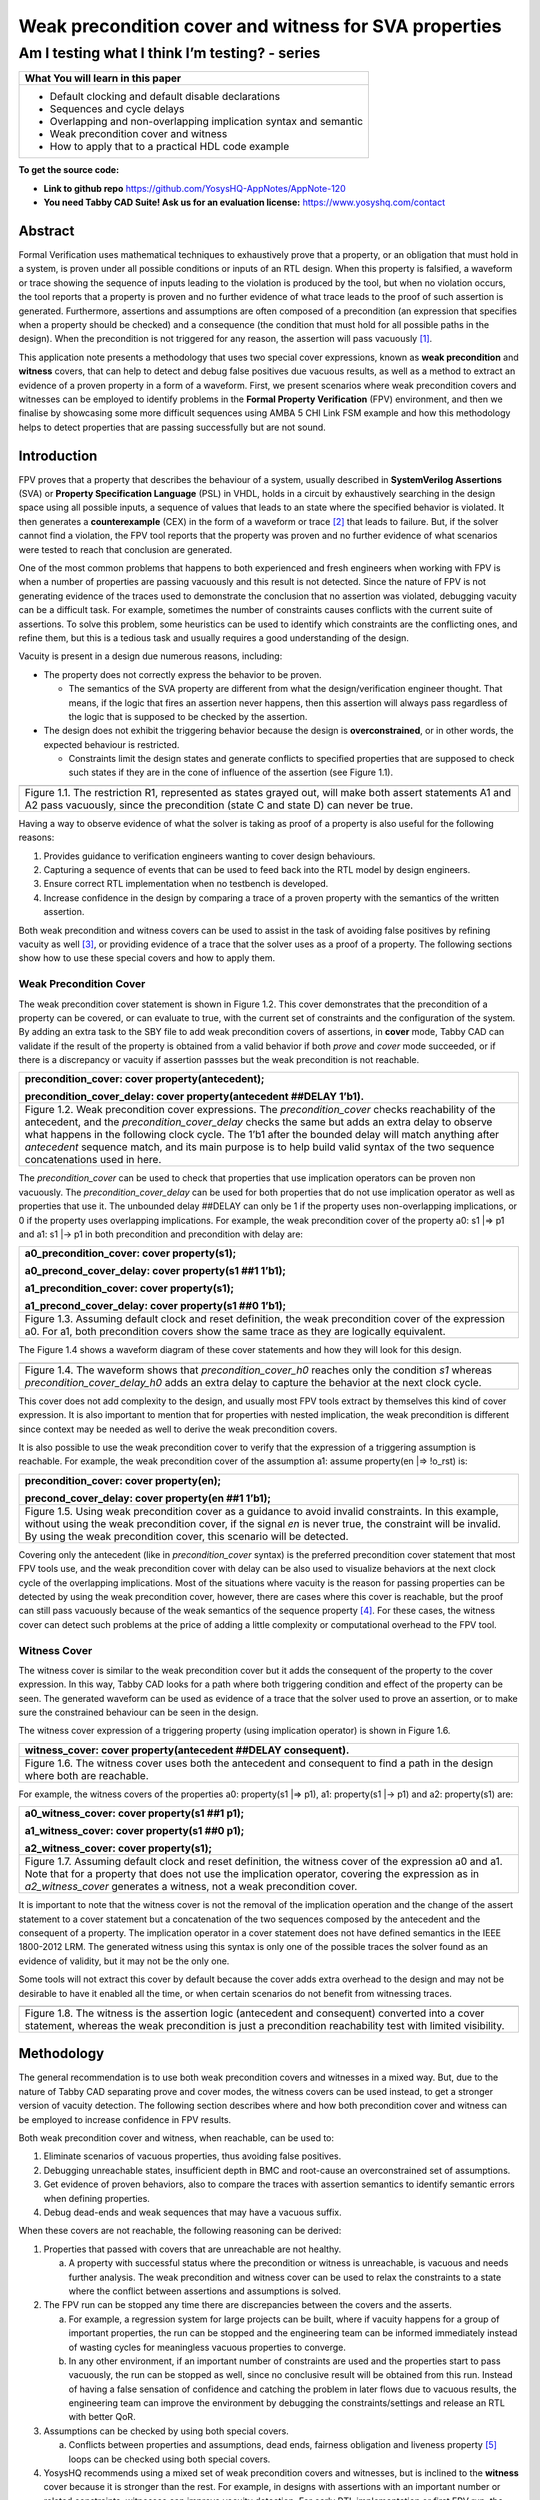 ======================================================
Weak precondition cover and witness for SVA properties
======================================================
-----------------------------------------------
Am I testing what I think I’m testing? - series
-----------------------------------------------

+--------------------------------------------------------------------+
| **What You will learn in this paper**                              |
+====================================================================+
| -  Default clocking and default disable declarations               |
|                                                                    |
| -  Sequences and cycle delays                                      |
|                                                                    |
| -  Overlapping and non-overlapping implication syntax and semantic |
|                                                                    |
| -  Weak precondition cover and witness                             |
|                                                                    |
| -  How to apply that to a practical HDL code example               |
+--------------------------------------------------------------------+

**To get the source code:**

-  **Link to github repo** https://github.com/YosysHQ-AppNotes/AppNote-120

-  **You need Tabby CAD Suite! Ask us for an evaluation license:** https://www.yosyshq.com/contact

Abstract
========

Formal Verification uses mathematical techniques to exhaustively prove
that a property, or an obligation that must hold in a system, is proven
under all possible conditions or inputs of an RTL design. When this
property is falsified, a waveform or trace showing the sequence of
inputs leading to the violation is produced by the tool, but when no
violation occurs, the tool reports that a property is proven and no
further evidence of what trace leads to the proof of such assertion is
generated. Furthermore, assertions and assumptions are often composed of
a precondition (an expression that specifies when a property should be
checked) and a consequence (the condition that must hold for all
possible paths in the design). When the precondition is not triggered
for any reason, the assertion will pass vacuously [1]_.

This application note presents a methodology that uses two special cover
expressions, known as **weak precondition** and **witness** covers, that
can help to detect and debug false positives due vacuous results, as
well as a method to extract an evidence of a proven property in a form
of a waveform. First, we present scenarios where weak precondition
covers and witnesses can be employed to identify problems in the
**Formal Property Verification** (FPV) environment, and then we finalise
by showcasing some more difficult sequences using AMBA 5 CHI Link FSM
example and how this methodology helps to detect properties that are
passing successfully but are not sound.

Introduction
============

FPV proves that a property that describes the behaviour of a system,
usually described in **SystemVerilog Assertions** (SVA) or **Property
Specification Language** (PSL) in VHDL, holds in a circuit by
exhaustively searching in the design space using all possible inputs, a
sequence of values that leads to an state where the specified behavior
is violated. It then generates a **counterexample** (CEX) in the form of
a waveform or trace [2]_ that leads to failure. But, if the solver
cannot find a violation, the FPV tool reports that the property was
proven and no further evidence of what scenarios were tested to reach
that conclusion are generated.

One of the most common problems that happens to both experienced and
fresh engineers when working with FPV is when a number of properties are
passing vacuously and this result is not detected. Since the nature of
FPV is not generating evidence of the traces used to demonstrate the
conclusion that no assertion was violated, debugging vacuity can be a
difficult task. For example, sometimes the number of constraints causes
conflicts with the current suite of assertions. To solve this problem,
some heuristics can be used to identify which constraints are the
conflicting ones, and refine them, but this is a tedious task and
usually requires a good understanding of the design.

Vacuity is present in a design due numerous reasons, including:

-  The property does not correctly express the behavior to be proven.

   -  The semantics of the SVA property are different from what the design/verification engineer thought. That means, if the logic that fires an assertion never happens, then this assertion will always pass regardless of the logic that is supposed to be checked by the assertion.

-  The design does not exhibit the triggering behavior because the design is **overconstrained**, or in other words, the expected behaviour is restricted.

   -  Constraints limit the design states and generate conflicts to specified properties that are supposed to check such states if they are in the cone of influence of the assertion (see Figure 1.1).

+----------------------------------------------------------------------+
| .. image:: media/image6.png                                          |
|    :width: 6.45in                                                    |
|    :height: 2.45in                                                   |
|    :align: center                                                    |
+======================================================================+
| Figure 1.1. The restriction R1, represented as states grayed out,    |
| will make both assert statements A1 and A2 pass vacuously, since the |
| precondition (state C and state D) can never be true.                |
+----------------------------------------------------------------------+

Having a way to observe evidence of what the solver is taking as proof
of a property is also useful for the following reasons:

1. Provides guidance to verification engineers wanting to cover design behaviours.

2. Capturing a sequence of events that can be used to feed back into the RTL model by design engineers.

3. Ensure correct RTL implementation when no testbench is developed.

4. Increase confidence in the design by comparing a trace of a proven property with the semantics of the written assertion.

Both weak precondition and witness covers can be used to assist in the
task of avoiding false positives by refining vacuity as well [3]_, or
providing evidence of a trace that the solver uses as a proof of a
property. The following sections show how to use these special covers
and how to apply them.

Weak Precondition Cover
-----------------------
.. highlight:: systemverilog

The weak precondition cover statement is shown in Figure 1.2. This cover
demonstrates that the precondition of a property can be covered, or can
evaluate to true, with the current set of constraints and the
configuration of the system\ *.* By adding an extra task to the SBY file
to add weak precondition covers of assertions, in **cover** mode, Tabby
CAD can validate if the result of the property is obtained from a valid
behavior if both *prove* and *cover* mode succeeded, or if there is a
discrepancy or vacuity if assertion passses but the weak precondition is
not reachable.

+----------------------------------------------------------------------+
| precondition_cover: cover property(antecedent);                      |
|                                                                      |
| precondition_cover_delay: cover property(antecedent ##DELAY 1’b1).   |
+======================================================================+
| Figure 1.2. Weak precondition cover expressions. The                 |
| *precondition_cover* checks reachability of the antecedent, and the  |
| *precondition_cover_delay* checks the same but adds an extra delay   |
| to observe what happens in the following clock cycle. The 1’b1 after |
| the bounded delay will match anything after *antecedent* sequence    |
| match, and its main purpose is to help build valid syntax of the two |
| sequence concatenations used in here.                                |
+----------------------------------------------------------------------+

The *precondition_cover* can be used to check that properties that use
implication operators can be proven non vacuously. The
*precondition_cover_delay* can be used for both properties that do not
use implication operator as well as properties that use it. The
unbounded delay ##DELAY can only be 1 if the property uses
non-overlapping implications, or 0 if the property uses overlapping
implications. For example, the weak precondition cover of the property
a0: s1 \|=> p1 and a1: s1 \|-> p1 in both precondition and precondition
with delay are:

+----------------------------------------------------------------------+
| a0_precondition_cover: cover property(s1);                           |
|                                                                      |
| a0_precond_cover_delay: cover property(s1 ##1 1’b1);                 |
|                                                                      |
| a1_precondition_cover: cover property(s1);                           |
|                                                                      |
| a1_precond_cover_delay: cover property(s1 ##0 1’b1);                 |
+======================================================================+
| Figure 1.3. Assuming default clock and reset definition, the weak    |
| precondition cover of the expression a0. For a1, both precondition   |
| covers show the same trace as they are logically equivalent.         |
+----------------------------------------------------------------------+

The Figure 1.4 shows a waveform diagram of these cover statements 
and how they will look for this design.

+----------------------------------------------------------------------+
| .. image:: media/image4.png                                          |
|    :width: 3.9in                                                     |
|    :height: 3.27in                                                   |
|    :align: center                                                    |
+======================================================================+
| Figure 1.4. The waveform shows that *precondition_cover_h0* reaches  |
| only the condition *s1* whereas *precondition_cover_delay_h0* adds   |
| an extra delay to capture the behavior at the next clock cycle.      |
+----------------------------------------------------------------------+

This cover does not add complexity to the design, and usually most FPV
tools extract by themselves this kind of cover expression. It is also
important to mention that for properties with nested implication, the
weak precondition is different since context may be needed as well to
derive the weak precondition covers.

It is also possible to use the weak precondition cover to verify that
the expression of a triggering assumption is reachable. For example, the
weak precondition cover of the assumption a1: assume property(en \|=>
!o_rst) is:

+----------------------------------------------------------------------+
| precondition_cover: cover property(en);                              |
|                                                                      |
| precond_cover_delay: cover property(en ##1 1’b1);                    |
+======================================================================+
| Figure 1.5. Using weak precondition cover as a guidance to avoid     |
| invalid constraints. In this example, without using the weak         |
| precondition cover, if the signal *en* is never true, the constraint |
| will be invalid. By using the weak precondition cover, this scenario |
| will be detected.                                                    |
+----------------------------------------------------------------------+

Covering only the antecedent (like in *precondition_cover* syntax) is
the preferred precondition cover statement that most FPV tools use, and
the weak precondition cover with delay can be also used to visualize
behaviors at the next clock cycle of the overlapping implications. Most
of the situations where vacuity is the reason for passing properties can
be detected by using the weak precondition cover, however, there are
cases where this cover is reachable, but the proof can still pass
vacuously because of the weak semantics of the sequence property [4]_.
For these cases, the witness cover can detect such problems at the price
of adding a little complexity or computational overhead to the FPV tool.

Witness Cover
-------------

The witness cover is similar to the weak precondition cover but it adds
the consequent of the property to the cover expression. In this way,
Tabby CAD looks for a path where both triggering condition and effect of
the property can be seen. The generated waveform can be used as evidence
of a trace that the solver used to prove an assertion, or to make sure
the constrained behaviour can be seen in the design.

The witness cover expression of a triggering property (using implication
operator) is shown in Figure 1.6.

+----------------------------------------------------------------------+
| witness_cover: cover property(antecedent ##DELAY consequent).        |
+======================================================================+
| Figure 1.6. The witness cover uses both the antecedent and           |
| consequent to find a path in the design where both are reachable.    |
+----------------------------------------------------------------------+

For example, the witness covers of the properties a0: property(s1 \|=>
p1), a1: property(s1 \|-> p1) and a2: property(s1) are:

+----------------------------------------------------------------------+
| a0_witness_cover: cover property(s1 ##1 p1);                         |
|                                                                      |
| a1_witness_cover: cover property(s1 ##0 p1);                         |
|                                                                      |
| a2_witness_cover: cover property(s1);                                |
+======================================================================+
| Figure 1.7. Assuming default clock and reset definition, the witness |
| cover of the expression a0 and a1. Note that for a property that     |
| does not use the implication operator, covering the expression as in |
| *a2_witness_cover* generates a witness, not a weak precondition      |
| cover.                                                               |
+----------------------------------------------------------------------+

It is important to note that the witness cover is not the removal of the
implication operation and the change of the assert statement to a cover
statement but a concatenation of the two sequences composed by the
antecedent and the consequent of a property. The implication operator in
a cover statement does not have defined semantics in the IEEE 1800-2012
LRM. The generated witness using this syntax is only one of the possible
traces the solver found as an evidence of validity, but it may not be
the only one.

Some tools will not extract this cover by default because the cover adds
extra overhead to the design and may not be desirable to have it enabled
all the time, or when certain scenarios do not benefit from witnessing
traces.

+----------------------------------------------------------------------+
| .. image:: media/image3.png                                          |
|    :width: 3.17in                                                    |
|    :height: 3.46in                                                   |
|    :align: center                                                    |
+======================================================================+
| Figure 1.8. The witness is the assertion logic (antecedent and       |
| consequent) converted into a cover statement, whereas the weak       |
| precondition is just a precondition reachability test with limited   |
| visibility.                                                          |
+----------------------------------------------------------------------+

Methodology
===========

The general recommendation is to use both weak precondition covers and
witnesses in a mixed way. But, due to the nature of Tabby CAD separating
prove and cover modes, the witness covers can be used instead, to get a
stronger version of vacuity detection. The following section describes
where and how both precondition cover and witness can be employed to
increase confidence in FPV results.

Both weak precondition cover and witness, when reachable, can be used
to:

1. Eliminate scenarios of vacuous properties, thus avoiding false positives.

2. Debugging unreachable states, insufficient depth in BMC and root-cause an overconstrained set of assumptions.

3. Get evidence of proven behaviors, also to compare the traces with assertion semantics to identify semantic errors when defining properties.

4. Debug dead-ends and weak sequences that may have a vacuous suffix.

When these covers are not reachable, the following reasoning can be
derived:

1. Properties that passed with covers that are unreachable are not healthy.

   a. A property with successful status where the precondition or witness is unreachable, is vacuous and needs further analysis. The weak precondition and witness cover can be used to relax the constraints to a state where the conflict between assertions and assumptions is solved.

2. The FPV run can be stopped any time there are discrepancies between the covers and the asserts.

   a. For example, a regression system for large projects can be built, where if vacuity happens for a group of important properties, the run can be stopped and the engineering team can be informed immediately instead of wasting cycles for meaningless vacuous properties to converge.

   b. In any other environment, if an important number of constraints are used and the properties start to pass vacuously, the run can be stopped as well, since no conclusive result will be obtained from this run. Instead of having a false sensation of confidence and catching the problem in later flows due to vacuous results, the engineering team can improve the environment by debugging the constraints/settings and release an RTL with better QoR.

3. Assumptions can be checked by using both special covers.

   a. Conflicts between properties and assumptions, dead ends, fairness obligation and liveness property [5]_ loops can be checked using both special covers.

4. YosysHQ recommends using a mixed set of weak precondition covers and witnesses, but is inclined to the **witness** cover because it is stronger than the rest. For example, in designs with assertions with an important number or related constraints, witnesses can improve vacuity detection. For early RTL implementation or first FPV run, the weak precondition cover will not add high computation overhead. It is also suggested to incrementally move to witness cover to increase confidence of the current set of assertions and results.

A flow to apply weak precondition cover or witness is shown below.

+----------------------------------------------------------------------+
| .. image:: media/image7.png                                          |
|    :width: 6.2in                                                     |
|    :height: 3.92in                                                   |
|    :align: center                                                    |
+======================================================================+
| Figure 1.9. The Methodology flowchart. When the properties are       |
| passing and the witness covers (or weak precondition) are            |
| unreachable, the results are unsound and will need extra analysis.   |
| Without this cover, the verification or design engineer may take for |
| granted that the behaviour was proven when in reality this was not   |
| the case.                                                            |
+----------------------------------------------------------------------+

Let’s consider three examples. First, consider what happens when design
assumptions prevent a state from becoming reachable. In Figure 1.10, we
have a design which accepts an 8-bit key as an input, and it asserts an
unlock signal once the key matches a certain programmed value. The
unlock signal can never be logic 1 in an FPV run, since the restrict_val
assumption constrains the solver to never consider values greater than
8’h83 for the key primary input.

+----------------------------------------------------------------------+
| +-------------------------------+-------------------------------+    |
| | always_ff @(posedge clk)      | restrict_val: assume property |    |
| | begin                         | (key < 8'h83);                |    |
| |                               |                               |    |
| | if (!rstn) unlock <= 1'b0;    | [...]                         |    |
| |                               |                               |    |
| | else                          | unlock_test: assert property  |    |
| |                               |                               |    |
| | if (key inside {8'b1?0??1?0}) | (key[7] && !key[5] && key[2]  |    |
| |                               | && !key[0] \|-> ##1 unlock);  |    |
| | unlock <= 1'b1;               |                               |    |
| |                               |                               |    |
| | end                           |                               |    |
| +-------------------------------+-------------------------------+    |
+======================================================================+
| Figure 1.10. In this example, for the unlock port to be asserted,    |
| the input key minimum value should be 8’h84, but the constraint      |
| restrict_val does not allow that value to be reached. The property   |
| will pass vacuously because that part of the logic was never         |
| activated. Execute **sby -f sandbox.sby example1** and the assertion |
| will pass.                                                           |
+----------------------------------------------------------------------+

Another example that involves logic and connectivity issues, such as
inverting pins or ports tied to constant values that block the testing
of some properties, can introduce errors that make properties pass
vacuously. In Figure 1.11, a default disable statement accidentally
prevents the delayed_reset assertion from being triggered.

+----------------------------------------------------------------------+
| +-------------------------------+-------------------------------+    |
| | var logic [1:0] sreg;         | // Disable the check if the   |    |
| |                               | design is in reset state      |    |
| | always_ff @(posedge clk)      |                               |    |
| | begin                         | *default disable iff(!rstn);* |    |
| |                               |                               |    |
| | if (!rstn) sreg <= 2'h0;      | // this can be used as well,  |    |
| |                               | since the reset is            |    |
| | else sreg <= {sreg[0], 1'b1}; | synchronous                   |    |
| |                               |                               |    |
| | end                           | default disable               |    |
| |                               | iff($sampled(!rstn));         |    |
| | assign delayed_rst = sreg[1]; |                               |    |
| |                               | delayed_reset: assert         |    |
| |                               | property                      |    |
| |                               |                               |    |
| |                               | (!rstn \|-> ##2 delayed_rst); |    |
| +-------------------------------+-------------------------------+    |
+======================================================================+
| Figure 1.11. One of the most common mistakes that causes properties  |
| to pass vacuously is when the default disable cause restricts a      |
| variable to take the value defined in the property. In this example  |
| all properties are disabled when the system is in reset state (or    |
| when the rstn pin is low). But the property *delayed_reset*          |
| mistakenly uses the restricted value to check for a condition,       |
| making the assertion to pass vacuously. Execute **sby -f sandbox.sby |
| example2** and the assertion will pass.                              |
+----------------------------------------------------------------------+

Finally, it’s possible that the solver just hasn’t had enough cycles to
reach a particular state needed to prove a property. For example, when
performing a Bounded Model Check (BMC), you might not have sufficient
depth configured. In Figure 1.12, the BMC depth is set with a value less
than the required to reach the expected maximum latency of an expected
behaviour of a property.

+----------------------------------------------------------------------+
| ======================================= =========                    |
| tready_max_wait:                        [options]                    |
|                                                                      |
| assert property (@(posedge ACLK)        mode bmc                     |
|                                                                      |
| disable iff (!ARESETn)                  depth 14                     |
|                                                                      |
| TVALID & !TREADY \|-> ##[1:16] TREADY);                              |
| ======================================= =========                    |
+======================================================================+
| Figure 1.12. If the bound for a BMC is less than the bound needed to |
| reach a useful state for proving the property, it will pass and      |
| might even leave a bug undetected. The witness cover is specially    |
| useful when performing BMC tests, making sure the property scenario  |
| is reachable with the current bound.                                 |
+----------------------------------------------------------------------+

Application of the Methodology
------------------------------

Reviewing the three prior examples, we can now illustrate how inserting
weak precondition and witness covers can help ensure proper assertion
status. In Figure 2.1 we insert either the weak precondition s_weak or
the witness s_witness, either of which ensures SBY reaches a state where
key >= 8’h84. Additionally, s_witness ensures that unlock will
subsequently hold. Observe how the only difference between s_weak and
s_witness is whether or not the expected consequent is part of the
property.

+----------------------------------------------------------------------+
| +-------------------------------+-------------------------------+    |
| | always_ff @(posedge clk)      | restrict_val: assume property |    |
| | begin                         | (key < 8'h83);                |    |
| |                               |                               |    |
| | if (!rstn) unlock <= 1'b0;    | [...]                         |    |
| |                               |                               |    |
| | else                          | unlock_test: assert property  |    |
| |                               |                               |    |
| | if (key inside {8'b1?0??1?0}) | (key[7] && !key[5] && key[2]  |    |
| |                               | && !key[0]  \|-> ##1 unlock); |    |
| | unlock <= 1'b1;               |                               |    |
| |                               | *s_weak: cover property       |    |
| | end                           | (key[7] && !key[5] && key[2]  |    |
| |                               | && !key[0]);*                 |    |
| |                               |                               |    |
| |                               | *s_witness: cover property    |    |
| |                               | (key[7] && !key[5] && key[2]  |    |
| |                               | && !key[0] ##1 unlock);*      |    |
| +-------------------------------+-------------------------------+    |
+======================================================================+
| Figure 2.1. Since the restrict_val constraint introduces a bug that  |
| causes the property to not trigger, the weak precondition s_weak and |
| witness s_witness will catch the error, resulting in an unreachable  |
| status. Execute **sby -f sandbox.sby witness1** and the witness will |
| show an unreachable status, flagging a vacuous result.               |
+----------------------------------------------------------------------+

In Figure 1.11, we saw how an accidental default disable statement can
render an otherwise reasonable assertion vacuous. In Figure 2.2, we
detect this situation with the witness s_witness.

+----------------------------------------------------------------------+
| +-------------------------------+-------------------------------+    |
| | var logic [1:0] sreg;         | // Disable the check if the   |    |
| |                               | design is in reset state      |    |
| | always_ff @(posedge clk)      |                               |    |
| | begin                         | *default disable iff          |    |
| |                               | (!rstn);*                     |    |
| | if (!rstn) sreg <= 2'h0;      |                               |    |
| |                               | delayed_reset: assert         |    |
| | else sreg <= {sreg[0], 1'b1}; | property                      |    |
| |                               |                               |    |
| | end                           | (!rstn \|-> ##2 delayed_rst); |    |
| |                               |                               |    |
| | assign delayed_rst = sreg[1]; | *s_witness: cover property    |    |
| |                               | (rstn ##2 delayed_rst);*      |    |
| +-------------------------------+-------------------------------+    |
+======================================================================+
| Figure 2.2. The s_witness witness will capture the problem of the    |
| inverted reset polarity in the property. Execute **sby -f            |
| sandbox.sby witness2** and the witness will show an unreachable      |
| status, flagging a vacuous result.                                   |
+----------------------------------------------------------------------+

For our final example, when the bound defined in the formal tool
configuration is less than the required by a property to be checked, the
result is inconclusive. Using witnesses helps to be sure that the
desired state is reachable with the current bound, and if not, flag it
as erroneous, so the engineer can increase the bound of the solver. It
is important to mention that the increase of the bound is derived
generally from analysis of latencies, study of micro-architecture, and
delays added by visiting possible interesting scenarios. But usually,
the depth is increased in magnitudes of 10 cycles.

+----------------------------------------------------------------------+
| +-------------------------------+-------------------------------+    |
| | tready_max_wait:              | [options]                     |    |
| |                               |                               |    |
| | assert property (@(posedge    | mode bmc                      |    |
| | ACLK)                         |                               |    |
| |                               | depth 14 # This is clearly    |    |
| | disable iff (!ARESETn)        | insufficient bound and the    |    |
| |                               | witness will evidentiate this |    |
| | TVALID & !TREADY \|->         | as an unreachable statement.  |    |
| | ##[1:16] TREADY);             |                               |    |
| |                               | ---                           |    |
| | *s_witness:*                  |                               |    |
| |                               | [options]                     |    |
| | *cover property (@(posedge    |                               |    |
| | ACLK)*                        | mode bmc                      |    |
| |                               |                               |    |
| | *disable iff (!ARESETn)*      | depth 24 # Increasing the     |    |
| |                               | bound will enable the solver  |    |
| | *TVALID & !TREADY ##[1:16]    | to reach the expected         |    |
| | TREADY);*                     | scenario. The witness will    |    |
| |                               | evidentiate this as a         |    |
| |                               | reachable statement.          |    |
| +-------------------------------+-------------------------------+    |
+======================================================================+
| Figure 2.3. If the scenario is unreachable due insufficient bound,   |
| the s_witness cover will result in a failure.                        |
+----------------------------------------------------------------------+

In the next section, this methodology is employed to reveal possible
environmental issues by changing logic that the property does not
detect, yet still passes.

Case Study I - AXI4 Valid-Ready After Reset
-------------------------------------------

Consider the design in Figure 3.1. This is a simple AXI4 module with an
assertion that is proving the TVALID after reset rule. This assertion
passes even though an obvious error has been introduced.

+----------------------------------------------------------------------+
| \`default_nettype none                                               |
|                                                                      |
| module axi4_tvalid                                                   |
|                                                                      |
| (input wire ACLK,                                                    |
|                                                                      |
| input wire ARESETn,                                                  |
|                                                                      |
| input wire TREADY,                                                   |
|                                                                      |
| output logic TVALID);                                                |
|                                                                      |
| /\* "A master must only begin driving TVALID                         |
|                                                                      |
| \* at a rising ACLK edge following a rising edge                     |
|                                                                      |
| \* at which ARESETn is asserted HIGH".                               |
|                                                                      |
| \* Ref: 2.7.2 Reset, p2-11, Figure 2-4. \*/                          |
|                                                                      |
| logic first_point;                                                   |
|                                                                      |
| always_ff @(posedge ACLK) begin                                      |
|                                                                      |
| if (!ARESETn) first_point <= 1'b0;                                   |
|                                                                      |
| else first_point <= 1'b0;                                            |
|                                                                      |
| end                                                                  |
|                                                                      |
| logic TVALID_nxt;                                                    |
|                                                                      |
| always_ff @(posedge ACLK) begin                                      |
|                                                                      |
| if (!ARESETn) TVALID <= 1'b0;                                        |
|                                                                      |
| else TVALID <= TVALID_nxt;                                           |
|                                                                      |
| end                                                                  |
|                                                                      |
| assign TVALID_nxt = (~first_point & TREADY);                         |
|                                                                      |
| \`ifdef FORMAL                                                       |
|                                                                      |
| TVALID_condition: assert property (@(posedge ACLK) first_point \|->  |
| !TVALID_nxt);                                                        |
|                                                                      |
| \`endif                                                              |
|                                                                      |
| endmodule // axi4_tvalid                                             |
+======================================================================+
| Figure 3.1. Erroneous design for illustration. Note how first_point  |
| never changes from 0, so the assertion is traduced to (0 \|->        |
| !TVALID_nxt). Execute sby -f axi_tvalid.sby prove and the assertion  |
| will pass.                                                           |
+----------------------------------------------------------------------+

As can be seen in Figure 3.2, the result of SBY is successful, although
the property is obviously incorrect.

+----------------------------------------------------------------------+
| SBY 15:51:17 [top] engine_0.basecase: finished (returncode=0)        |
|                                                                      |
| SBY 15:51:17 [top] engine_0: Status returned by engine for basecase: |
| pass                                                                 |
|                                                                      |
| SBY 15:51:17 [top] summary: Elapsed clock time [H:MM:SS (secs)]:     |
| 0:00:00 (0)                                                          |
|                                                                      |
| SBY 15:51:17 [top] summary: Elapsed process time [H:MM:SS (secs)]:   |
| 0:00:00 (0)                                                          |
|                                                                      |
| SBY 15:51:17 [top] summary: engine_0 (smtbmc) returned pass for      |
| induction                                                            |
|                                                                      |
| SBY 15:51:17 [top] summary: engine_0 (smtbmc) returned pass for      |
| basecase                                                             |
|                                                                      |
| SBY 15:51:17 [top] summary: successful proof by k-induction.         |
|                                                                      |
| **SBY 15:51:17 [top] DONE (PASS, rc=0)**                             |
+======================================================================+
| Figure 3.3. Results of running sby -f axi_tvalid.sby prove with the  |
| erroneous design.                                                    |
+----------------------------------------------------------------------+

The reason the proof fails is because first_point was set to 0
regardless of the state of ARESETn; therefore, TVALID_condition is never
triggered (it is vacuous) and it always passes regardless of the logic
driving TVALID_nxt.

We choose to use a witness to confirm the condition is being covered.
The following modifications are added to the design:

+----------------------------------------------------------------------+
| \`ifdef FORMAL                                                       |
|                                                                      |
| TVALID_condition: assert property (@(posedge ACLK) first_point \|->  |
| !TVALID_nxt);                                                        |
|                                                                      |
| **TVALID_witness: cover property (@(posedge ACLK) first_point ##0    |
| !TVALID_nxt);**                                                      |
|                                                                      |
| \`endif                                                              |
+======================================================================+
| Figure 3.4 Line TVALID_witness is introduced into the formal proof   |
| for this design. Execute sby -f axi_tvalid.sby witness and the       |
| witness cover will fail, successfully detecting the problem          |
| introduced in first_point logic.                                     |
+----------------------------------------------------------------------+

From this example, an SBY recipe can be derived that adds an extra task
named **witness** to detect vacuous results. The Figure 3.5 shows this
SBY recipe.

+----------------------------------------------------------------------+
| [tasks]                                                              |
|                                                                      |
| prove                                                                |
|                                                                      |
| *witness*                                                            |
|                                                                      |
| [options]                                                            |
|                                                                      |
| prove: mode prove                                                    |
|                                                                      |
| *witness: mode cover*                                                |
|                                                                      |
| [engines]                                                            |
|                                                                      |
| smtbmc                                                               |
|                                                                      |
| [script]                                                             |
|                                                                      |
| # Synthesis Script, replace it with your files/RTL                   |
|                                                                      |
| read -define FORMAL                                                  |
|                                                                      |
| read -sv axi_tvalid.sv                                               |
|                                                                      |
| prep -top axi4_tvalid                                                |
|                                                                      |
| [files]                                                              |
|                                                                      |
| axi_tvalid.sv                                                        |
+======================================================================+
| Figure 3.5. Introducing the witness task and its corresponding       |
| options in the SBY file.                                             |
+----------------------------------------------------------------------+

As explained before, the assertion will not trigger because it was
disabled by the bug, so even though the assertion passes, the witness
task can be launched to confirm the relevance of the assertion result.
If the witness check results in a negative (unreachable) answer, which
we see that it does in Figure 3.6, then there’s a problem that needs to
be fixed.

+----------------------------------------------------------------------+
| SBY 11:00:56 [axi_tvalid_witness] engine_0: ## 0:00:00 Checking      |
| cover reachability in step 16..                                      |
|                                                                      |
| SBY 11:00:56 [axi_tvalid_witness] engine_0: ## 0:00:00 Checking      |
| cover reachability in step 17..                                      |
|                                                                      |
| SBY 11:00:56 [axi_tvalid_witness] engine_0: ## 0:00:00 Checking      |
| cover reachability in step 18..                                      |
|                                                                      |
| SBY 11:00:56 [axi_tvalid_witness] engine_0: ## 0:00:00 Checking      |
| cover reachability in step 19..                                      |
|                                                                      |
| SBY 11:00:56 [axi_tvalid_witness] engine_0: ## 0:00:00 Unreached     |
| cover statement at TVALID_witness.                                   |
|                                                                      |
| SBY 11:00:56 [axi_tvalid_witness] engine_0: ## 0:00:00 Status:       |
| failed                                                               |
|                                                                      |
| SBY 11:00:56 [axi_tvalid_witness] engine_0: finished (returncode=1)  |
|                                                                      |
| SBY 11:00:56 [axi_tvalid_witness] engine_0: Status returned by       |
| engine: FAIL                                                         |
|                                                                      |
| SBY 11:00:56 [axi_tvalid_witness] summary: Elapsed clock time        |
| [H:MM:SS (secs)]: 0:00:00 (0)                                        |
|                                                                      |
| SBY 11:00:56 [axi_tvalid_witness] summary: Elapsed process time      |
| [H:MM:SS (secs)]: 0:00:00 (0)                                        |
|                                                                      |
| SBY 11:00:56 [axi_tvalid_witness] summary: engine_0 (smtbmc)         |
| returned FAIL                                                        |
|                                                                      |
| **SBY 11:00:56 [axi_tvalid_witness] DONE (FAIL, rc=2)**              |
|                                                                      |
| SBY 11:00:56 One or more tasks produced a non-zero return code.      |
+======================================================================+
| Figure 3.6. Results of running sby -f axi_tvalid.sby witness,        |
| indicating a failure.                                                |
+----------------------------------------------------------------------+

Case Study II - AMBA 5 CHI Link FSM
-----------------------------------

Consider the `AMBA 5
CHI <https://developer.arm.com/documentation/ihi0050/c>`__ FSM shown in
Figure 13-6 of Section “13.6.3 Expected transitions” that is shown
below. This expected state transition path is described in the AMBA 5
CHI specification as “Table 13-4 Stop/Stop to Run/Run state paths”.

+----------------------------------------------------------------------+
| .. image:: media/image2.png                                          |
|    :width: 6.32in                                                    |
|    :height: 5.12in                                                   |
|    :align: center                                                    |
+----------------------------------------------------------------------+
+----------------------------------------------------------------------+
|                                                                      |
| .. image:: media/image5.png                                          |
|    :width: 4.74in                                                    |
|    :height: 1in                                                      |
|    :align: center                                                    |
+======================================================================+
| Figure 4.1 Graphical description of the AMBA 5 CHI link FSM states   |
| and relationships.                                                   |
+----------------------------------------------------------------------+

The objective is to test a module that should accomplish the transition
shown in **Path 1** (see Figure 4.1). To achieve this goal, two modules
are provided to verify the expected path transition: A simple module
**test** that drives the input Tx/Rx pairs of the module
**amba5_chi_link_fsm**, a module that implements the AMBA 5 CHI link FSM
as shown in Figure 4.1. The architectural view of this example is shown
in Figure 4.2.

**Note:** The RTL of the **amba5_chi_link_fsm** is large, therefore is
not shown in the document. However, it is suggested to open the file and
analyse it while reading the next part of this appnote.

+----------------------------------------------------------------------+
| .. image:: media/image8.png                                          |
|    :width: 5.69in                                                    |
|    :height: 5.71in                                                   |
|    :align: center                                                    |
+======================================================================+
| Figure 4.2. Block architecture view of the AMBA 5 CHI test           |
| environment. The gray box shows the FSM implementation of module     |
| **amba5_chi_link_fsm**. The purple box shows the inputs that are     |
| programmed in a small FSM implemented by the **test** module.        |
| Finally, the red box shows expected results encoded as a set of FPV  |
| properties. This last block can be considered as an FPV checker.     |
+----------------------------------------------------------------------+

The following requirements needs to hold in the design:

1. A property that ensures that the design cannot transit to a banned output (shown in red boxes in the Figure 4.2).

2. A property that ensures that the **Path 1** shown in table 13-4 is reached correctly with the current sequence of inputs provided by the **test** module.

3. A property that ensures that the first transition (TxStop/RxStop -> TxStop/RxAct) is correct.

The Table 4.1 shows the encoding of such properties. Note how the
properties are using weak unbounded sequences (a ##[+] b).

+----------------------------------------------------------------------+
| +----------------------------------------------------------------+   |
| | 113 ap_banned_output: assert property (initial_current_state   |   |
| | \|-> ##[+] banned_output);                                     |   |
| +================================================================+   |
| | 118 ap_completed_path: assert property (initial_current_state  |   |
| | \|-> ##[+]                                                     |   |
| |                                                                |   |
| | completed_path);                                               |   |
| +----------------------------------------------------------------+   |
| | 106 ap_initial_path: assert property (initial_current_state && |   |
| | (txlinkactivereq \|\| rxlinkactivereq)                         |   |
| |                                                                |   |
| | \|-> ##1 initial_next_state);                                  |   |
| +----------------------------------------------------------------+   |
+======================================================================+
| Table 4.1. Properties ap_banned_output and ap_completed_path are     |
| using weak unbounded sequences.                                      |
+----------------------------------------------------------------------+

Three bugs are hidden in the design, and yet the properties are passing.
To verify and debug that problem, the following witness shown in the
Table 4.2 are attached to the design as well:

+--------------------------------------------------------------------------+
| +----------------------------------------------------------------------+ |
| | 114 wp_banned_output: cover property (initial_current_state ##[+]    | |
| | banned_output);                                                      | |
| +======================================================================+ |
| | 119 wp_completed_path: cover property (initial_current_state ##[+]   | |
| | completed_path);                                                     | |
| +----------------------------------------------------------------------+ |
| | 108 wp_initial_path: cover property (initial_current_state &&        | |
| | (txlinkactivereq \|\| rxlinkactivereq)                               | |
| |                                                                      | |
| | ##1 initial_next_state);                                             | |
| +----------------------------------------------------------------------+ |
+==========================================================================+
| Table 4.2. Related witnesses added to the properties of Table 4.1.       |
+--------------------------------------------------------------------------+

By running SBY in in prove mode, all properties are passing as shown in
Figure 4.3:

+----------------------------------------------------------------------+
| SBY 17:49:44 [test_prove] engine_0.basecase: finished (returncode=0) |
|                                                                      |
| SBY 17:49:44 [test_prove] engine_0: Status returned by engine for    |
| basecase: pass                                                       |
|                                                                      |
| SBY 17:49:44 [test_prove] summary: Elapsed clock time [H:MM:SS       |
| (secs)]: 0:00:00 (0)                                                 |
|                                                                      |
| SBY 17:49:44 [test_prove] summary: Elapsed process time [H:MM:SS     |
| (secs)]: 0:00:00 (0)                                                 |
|                                                                      |
| SBY 17:49:44 [test_prove] summary: engine_0 (smtbmc) returned pass   |
| for induction                                                        |
|                                                                      |
| SBY 17:49:44 [test_prove] summary: engine_0 (smtbmc) returned pass   |
| for basecase                                                         |
|                                                                      |
| SBY 17:49:44 [test_prove] summary: successful proof by k-induction.  |
|                                                                      |
| **SBY 17:49:44 [test_prove] DONE (PASS, rc=0)**                      |
+======================================================================+
| Figure 4.3. All properties are passing at the very first run of FPV. |
| That does not give much information back, and some engineers with no |
| prior experience in FPV may think the design is bug free. But is     |
| that the case?. Execute **sby -f amba5_chi_link_fsm.sby prove** and  |
| all assertions will pass.                                            |
+----------------------------------------------------------------------+

But, when checking with the witnesses tasks, they reveal some important
problems:

+----------------------------------------------------------------------+
| SBY 17:58:34 [test_witness] engine_0: ## 0:00:00 Reached cover       |
| statement at wp_initial_path in step 2.                              |
|                                                                      |
| SBY 17:58:34 [test_witness] engine_0: ## 0:00:00 Unreached cover     |
| statement at wp_completed_path.                                      |
|                                                                      |
| SBY 17:58:34 [test_witness] engine_0: ## 0:00:00 Unreached cover     |
| statement at wp_banned_output.                                       |
+======================================================================+
| Figure 4.4. Of three assertions, only one got both assert and        |
| witness success match, for the witness of the other two, the         |
| conditions are not reachable. Execute **sby -f                       |
| amba5_chi_link_fsm.sby witness** to get this result.                 |
+----------------------------------------------------------------------+

As Figure 1.9 of Section Methodology suggests, further analysis is
needed to generate a conclusion and/or fix the problems in the RTL. The
following sections show how to debug the results obtained by the witness
cover.

Unreached Witness Analysis
--------------------------

After analysing the failure of property ap_banned_output: “A property
that ensures that the design cannot transition to a banned output (shown
in red boxes in the Figure 4.2)” with the witness cover, it can be seen
that a set of banned transitions are not yet implemented in the design.
This property can be enclosed in compiler directives to disable the
check until the logic for banned output transition is added, and then
the user can enable back the property.

+----------------------------------------------------------------------+
| *\`ifdef BANNED*                                                     |
|                                                                      |
| assign banned_output = fsm_lnk_ps.chi_tx_t == TxStop &&              |
| fsm_lnk_ps.chi_rx_t == RxRunp;                                       |
|                                                                      |
| **ap_banned_output: assert property (initial_current_state \|->      |
| ##[+] banned_output);**                                              |
|                                                                      |
| **wp_banned_output: cover property (initial_current_state ##[+]      |
| banned_output);**                                                    |
|                                                                      |
| *\`else [...]*                                                       |
+======================================================================+
| Figure 4.5. If RTL is not implemented yet, it can be enclosed in     |
| compiler directives while the responsible engineer of this module    |
| finishes the implementation.                                         |
+----------------------------------------------------------------------+

Debugging Unreached Witness
---------------------------

For the failure in the witness of the property ap_completed_path: “A
property that ensures that the path 1 shown in table 13-4 is reached
correctly with the current set of options”, the failure is a little more
complicated. This witness is not reachable, and the assertion is proven,
therefore there’s no information in this case of why this is failing.
Moreover, if the engineer used the weak precondition cover instead of
the witness, this problem would have been undetected making it more
difficult to debug.

To root-cause this scenario, the elegant solution is to convert the weak
sequence to a strong one, or opt to calculate the latency from the
initial state to some interesting point of the design and see what is
happening. In other words, by modifying the witness sequence, an
evidence of the design behaviour can be obtained. The problem can be
understood with this evidence.

The design takes 4 clock cycles to travel from s1 to stop. The witness
of the behaviour can be then encoded as follows:

+----------------------------------------------------------------------+
| we_completed_path: cover property (initial_current_state ##4 1'b1);  |
+======================================================================+
| Figure 4.6. The initial_current_state sequence is concatenated to    |
| whatever comes after 5 clock cycles, to have evidence of the design  |
| behavior. The same method can be applied to extend traces obtained   |
| by the FPV tool, by increasing the cycles of the delay.              |
+----------------------------------------------------------------------+

The second witness shows that due the sum of all problems with
incorrectly driven inputs and the nature of the weak unbounded sequence,
the FSM can transition to an unexpected state as shown below:

+-------------------------+-------------------------+----------------+
| **Current state**       | **Inputs**              | **Next state** |
+=========================+=========================+================+
| TxStop/RxStop (smt_step | All 0                   | TxStop/RxStop  |
| 0)                      |                         |                |
+-------------------------+-------------------------+----------------+
| TxStop/RxStop (smt_step | txlinkactivereq,        | TxAct/RxAct    |
| 1)                      | rxlinkactivereq =       |                |
|                         | 2’b11, rest 0           |                |
+-------------------------+-------------------------+----------------+
| TxAct/RxAct (smt_step   | txlinkactiveack = 1’b1, | TxRun/RxAct    |
| 2)                      | rest 0                  |                |
+-------------------------+-------------------------+----------------+
| TxRun/RxAct (smt_step   | All 0                   | TxRun/RxAct    |
| 3)                      |                         |                |
+-------------------------+-------------------------+----------------+

The following image helps to correlate with the table of above. This
trace is generated from the second witness we_completed_path.

+----------------------------------------------------------------------+
| .. image:: media/image1.png                                          |
|    :width: 6.35in                                                    |
|    :height: 2.42in                                                   |
|    :align: center                                                    |
+======================================================================+
| Figure 4.7. Witness evidence of the design behavior generated by     |
| we_completed_path.                                                   |
+----------------------------------------------------------------------+

But if the precondition *current_state* is enabled and the consequent is
false, why did the property not fail?. Because the weak unbounded
sequence (##[+]) does not witness the inability of the precondition
*completed_path* to happen during the test (the test consists of four
states that cannot be expanded further, if no issue is witnessed during
all runs, a weak sequence results in a true value therefore not
falsifying the consequent).

The witness cover is a stronger version of the property
ap_completed_path as the consequent *completed_path* needs to be covered
in any of the reachable states of the model. For the property without
using a witness to be able to detect the unreached consequent, it should
use a strong unbounded sequence, but this will convert the property to a
liveness type. A suggested and simple approach to take instead is to
continue with the safety nature of the property, and analyse the
microarchitecture to define the expected delay instead of using the
unbounded version as done with we_completed_path. This is an example of
why using witness can help to debug complex issues.

+----------------------------------------------------------------------+
| ap_completed_path: assert property (initial_current_state \|-> ##4   |
| completed_path;                                                      |
+======================================================================+
| Figure 4.8. Refining the delay of the behavior needed for a          |
| property, to replace an unbounded sequence.                          |
+----------------------------------------------------------------------+

To fix this, the following modification to **s3** is needed, along with
solving the last problem presented by ap_completed_path witness.

+----------------------------------------------------------------------+
| s3: begin {txlinkactiveack, rxlinkactivereq} = 2'b11; ns = s4; end   |
| // TxAct/RxRun                                                       |
+======================================================================+
| Figure 4.9. Part of the fix of this issue, there is still one        |
| problem to fix.                                                      |
+----------------------------------------------------------------------+

For the unreached witness of ap_completed_path: “A property that ensures
that the first transition (TxStop/RxStop -> TxStop/RxAct) is correct”,
it is expected that rxlinkactivereq is asserted and txlinkactivereq is
deasserted in state s1 of the controller for the FSM to be able to
transition from TxStop/RxStop to TxStop/RxAct. Since the inputs are not
set, and the default values of unset inputs are 0 by the implementation,
the precondition of the property is equivalent to *initial_current_state
&& (1’b0 \|\| 1’b0),* which evaluates to 0, making this property pass
vacuously.

+----------------------------------------------------------------------+
| always_comb begin                                                    |
|                                                                      |
| ns = ps;                                                             |
|                                                                      |
| rxlinkactivereq = 1'b0;                                              |
|                                                                      |
| txlinkactivereq = 1'b0;                                              |
|                                                                      |
| txlinkactiveack = 1'b0;                                              |
|                                                                      |
| rxlinkactiveack = 1'b0;                                              |
|                                                                      |
| case (ps)                                                            |
|                                                                      |
| s1: begin ns = s2; end //TxStop/RxStop                               |
+======================================================================+
| Figure 4.9. A problem in the **test** module that makes a property   |
| pass vacuously.                                                      |
+----------------------------------------------------------------------+

Solutions to all problems are provided in the files
**amba5_chi_link_fsm_solution.sby** and
**amba5_chi_link_fsm_solution.sv**. Execute sby -f
amba5_chi_link_fsm_solution.sby and both tasks will pass successfully
now.

Final Remarks

-  For future releases of Yosys HQ, the weak precondition cover extraction will be done automatically, and the witness extraction will be possible to enable by default.

-  In this app note, all the assertions are **inlined**. In a future application note the assertions will be attached to a module using a **bind** SystemVerilog construct.

Special thanks to the notes pointed out by the [R]eviewers/[C]ontributors:


Matt Venn [R], Tudor Timi [C], Samuel Falvo [R], Claire Xen [C], Yosys HQ team [R].

.. [1]
   A vacuous pass means that the property does not check the intended
   behavior and the tool will never find a violation regardless of the
   logic that drives this specific implementation.

.. [2]
   Some solvers or engines guarantee that the CEX found is the shortest
   possible, whereas other engines are aimed to reach deep states of the
   design usually hard to reach with conventional solvers. For example,
   bug hunting engines perform deep search in the design space to find
   CEXs that can be hundreds of cycles long. But usually, the FPV tool
   is configured with an engine that finds CEX of minimal length
   possible.

.. [3]
   A low formal coverage metric (such as mutation coverage) can mean
   that some properties have vacuous results (or are trivially proven).
   Coverage does not provide debug capabilities, it just shows that
   there exist some uncovered structures in the design that needs
   attention.

.. [4]
   “There are three forms of a sequence property: *sequence_expr*,
   **weak**\ \ \ *\ (sequence_expr)* and
   **strong**\ \ \ *\ (sequence_expr).* A **weak**\ \ (*sequence_expr*)
   sequence property evaluates to true if and only if, there is not a
   finite prefix that witnesses inability to match *sequence_expr”*.
   From IEEE 1800-2012, **Section 16.12.1 Sequence Property**.

.. [5]
   *Safety properties* are the prefered types of properties tested in
   FPV. They stipulate that something bad does not happen, and they have
   finite counterexamples because any path to a bad state is finite.
   Conversely, a *liveness property* stipulates that a good thing
   **eventually** happens, and they have infinite counterexamples. To
   check *liveness* properties, the tool must find finite cycles in the
   RTL model that do not satisfy the property, and usually a fairness
   obligation assumption is needed to help the tool during the
   *liveness* resolution. Is for this reason that *liveness* properties
   may not be efficient for FPV and they should be used when is
   absolutely necessary.
